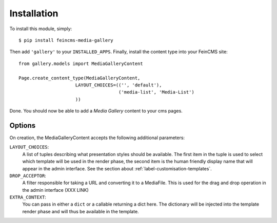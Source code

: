 Installation
============
To install this module, simply::

    $ pip install feincms-media-gallery

Then add ``'gallery'`` to your ``INSTALLED_APPS``. Finally, install the
content type into your FeinCMS site::

    from gallery.models import MediaGalleryContent

    Page.create_content_type(MediaGalleryContent,
                         LAYOUT_CHOICES=(('', 'default'),
                                         ('media-list', 'Media-List')
                         ))

Done. You should now be able to add a `Media Gallery` content to your
cms pages.

.. figure:: images/media_gallery_dropdown.png
   :align: center

Options
-------
On creation, the MediaGalleryContent accepts the following additional
parameters:

.. _label-installation-layout-choices:

``LAYOUT_CHOICES``:
  A list of tuples describing what presentation styles should be available.
  The first item in the tuple is used to select which template will be
  used in the render phase, the second item is the human friendly display
  name that will appear in the admin interface.
  See the section about :ref:`label-customisation-templates`.

``DROP_ACCEPTOR``:
  A filter responsible for taking a URL and converting it to a MediaFile.
  This is used for the drag and drop operation in the admin interface (XXX LINK)

``EXTRA_CONTEXT``:
  You can pass in either a ``dict`` or a callable returning a dict here.
  The dictionary will be injected into the template render phase and will
  thus be available in the template.
